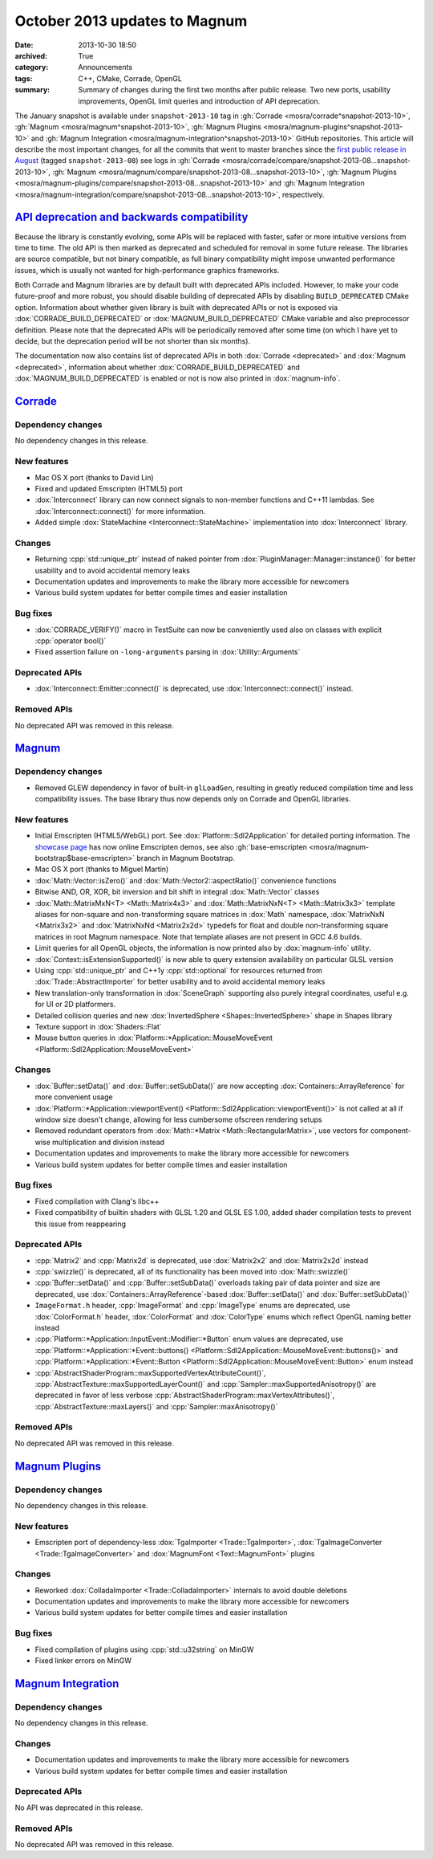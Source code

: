 October 2013 updates to Magnum
##############################

:date: 2013-10-30 18:50
:archived: True
:category: Announcements
:tags: C++, CMake, Corrade, OpenGL
:summary: Summary of changes during the first two months after public release.
    Two new ports, usability improvements, OpenGL limit queries and
    introduction of API deprecation.

The January snapshot is available under ``snapshot-2013-10`` tag in
:gh:`Corrade <mosra/corrade^snapshot-2013-10>`,
:gh:`Magnum <mosra/magnum^snapshot-2013-10>`,
:gh:`Magnum Plugins <mosra/magnum-plugins^snapshot-2013-10>` and
:gh:`Magnum Integration <mosra/magnum-integration^snapshot-2013-10>` GitHub
repositories. This article will describe the most important changes, for all
the commits that went to master branches since the
`first public release in August <{filename}introducing-magnum.rst>`_ (tagged
``snapshot-2013-08``) see logs in
:gh:`Corrade <mosra/corrade/compare/snapshot-2013-08...snapshot-2013-10>`,
:gh:`Magnum <mosra/magnum/compare/snapshot-2013-08...snapshot-2013-10>`,
:gh:`Magnum Plugins <mosra/magnum-plugins/compare/snapshot-2013-08...snapshot-2013-10>`
and :gh:`Magnum Integration <mosra/magnum-integration/compare/snapshot-2013-08...snapshot-2013-10>`,
respectively.

`API deprecation and backwards compatibility`_
==============================================

Because the library is constantly evolving, some APIs will be replaced with
faster, safer or more intuitive versions from time to time. The old API is then
marked as deprecated and scheduled for removal in some future release. The
libraries are source compatible, but not binary compatible, as full binary
compatibility might impose unwanted performance issues, which is usually not
wanted for high-performance graphics frameworks.

Both Corrade and Magnum libraries are by default built with deprecated APIs
included. However, to make your code future-proof and more robust, you should
disable building of deprecated APIs by disabling ``BUILD_DEPRECATED`` CMake
option. Information about whether given library is built with deprecated APIs
or not is exposed via :dox:`CORRADE_BUILD_DEPRECATED` or
:dox:`MAGNUM_BUILD_DEPRECATED` CMake variable and also preprocessor definition.
Please note that the deprecated APIs will be periodically removed after some
time (on which I have yet to decide, but the deprecation period will be not
shorter than six months).

The documentation now also contains list of deprecated APIs in both
:dox:`Corrade <deprecated>` and :dox:`Magnum <deprecated>`, information about
whether :dox:`CORRADE_BUILD_DEPRECATED` and :dox:`MAGNUM_BUILD_DEPRECATED` is
enabled or not is now also printed in :dox:`magnum-info`.

`Corrade`_
==========

Dependency changes
------------------

No dependency changes in this release.

New features
------------

-   Mac OS X port (thanks to David Lin)
-   Fixed and updated Emscripten (HTML5) port
-   :dox:`Interconnect` library can now connect signals to non-member functions
    and C++11 lambdas. See :dox:`Interconnect::connect()` for more information.
-   Added simple :dox:`StateMachine <Interconnect::StateMachine>`
    implementation into :dox:`Interconnect` library.

Changes
-------

-   Returning :cpp:`std::unique_ptr` instead of naked pointer from
    :dox:`PluginManager::Manager::instance()` for better usability and to avoid
    accidental memory leaks
-   Documentation updates and improvements to make the library more accessible
    for newcomers
-   Various build system updates for better compile times and easier
    installation

Bug fixes
---------

-   :dox:`CORRADE_VERIFY()` macro in TestSuite can now be conveniently used
    also on classes with explicit :cpp:`operator bool()`
-   Fixed assertion failure on ``-long-arguments`` parsing in
    :dox:`Utility::Arguments`

Deprecated APIs
---------------

-   :dox:`Interconnect::Emitter::connect()` is deprecated, use
    :dox:`Interconnect::connect()` instead.

Removed APIs
------------

No deprecated API was removed in this release.

`Magnum`_
=========

Dependency changes
------------------

-   Removed GLEW dependency in favor of built-in ``glLoadGen``, resulting in
    greatly reduced compilation time and less compatibility issues. The base
    library thus now depends only on Corrade and OpenGL libraries.

New features
------------

-   Initial Emscripten (HTML5/WebGL) port. See :dox:`Platform::Sdl2Application`
    for detailed porting information. The `showcase page <{filename}/showcase.rst>`_
    has now online Emscripten demos, see also
    :gh:`base-emscripten <mosra/magnum-bootstrap$base-emscripten>` branch in
    Magnum Bootstrap.
-   Mac OS X port (thanks to Miguel Martin)
-   :dox:`Math::Vector::isZero()` and :dox:`Math::Vector2::aspectRatio()`
    convenience functions
-   Bitwise AND, OR, XOR, bit inversion and bit shift in integral
    :dox:`Math::Vector` classes
-   :dox:`Math::MatrixMxN<T> <Math::Matrix4x3>` and :dox:`Math::MatrixNxN<T> <Math::Matrix3x3>`
    template aliases for non-square and non-transforming square matrices in
    :dox:`Math` namespace, :dox:`MatrixNxN <Matrix3x2>` and
    :dox:`MatrixNxNd <Matrix2x2d>` typedefs for float and double
    non-transforming square matrices in root Magnum namespace. Note that
    template aliases are not present in GCC 4.6 builds.
-   Limit queries for all OpenGL objects, the information is now printed also
    by :dox:`magnum-info` utility.
-   :dox:`Context::isExtensionSupported()` is now able to query extension
    availability on particular GLSL version
-   Using :cpp:`std::unique_ptr` and C++1y :cpp:`std::optional` for resources
    returned from :dox:`Trade::AbstractImporter` for better usability and to
    avoid accidental memory leaks
-   New translation-only transformation in :dox:`SceneGraph` supporting also
    purely integral coordinates, useful e.g. for UI or 2D platformers.
-   Detailed collision queries and new :dox:`InvertedSphere <Shapes::InvertedSphere>`
    shape in Shapes library
-   Texture support in :dox:`Shaders::Flat`
-   Mouse button queries in :dox:`Platform::*Application::MouseMoveEvent <Platform::Sdl2Application::MouseMoveEvent>`

Changes
-------

-   :dox:`Buffer::setData()` and :dox:`Buffer::setSubData()` are now accepting
    :dox:`Containers::ArrayReference` for more convenient usage
-   :dox:`Platform::*Application::viewportEvent() <Platform::Sdl2Application::viewportEvent()>`
    is not called at all if window size doesn't change, allowing for less
    cumbersome ofscreen rendering setups
-   Removed redundant operators from :dox:`Math::*Matrix <Math::RectangularMatrix>`,
    use vectors for component-wise multiplication and division instead
-   Documentation updates and improvements to make the library more accessible
    for newcomers
-   Various build system updates for better compile times and easier
    installation

Bug fixes
---------

-   Fixed compilation with Clang's libc++
-   Fixed compatibility of builtin shaders with GLSL 1.20 and GLSL ES 1.00,
    added shader compilation tests to prevent this issue from reappearing

Deprecated APIs
---------------

-   :cpp:`Matrix2` and :cpp:`Matrix2d` is deprecated, use :dox:`Matrix2x2` and
    :dox:`Matrix2x2d` instead
-   :cpp:`swizzle()` is deprecated, all of its functionality has been moved
    into :dox:`Math::swizzle()`
-   :cpp:`Buffer::setData()` and :cpp:`Buffer::setSubData()` overloads taking
    pair of data pointer and size are deprecated, use
    :dox:`Containers::ArrayReference`-based :dox:`Buffer::setData()` and
    :dox:`Buffer::setSubData()`
-   ``ImageFormat.h`` header, :cpp:`ImageFormat` and :cpp:`ImageType` enums are
    deprecated, use :dox:`ColorFormat.h` header, :dox:`ColorFormat` and
    :dox:`ColorType` enums which reflect OpenGL naming better instead
-   :cpp:`Platform::*Application::InputEvent::Modifier::*Button` enum values
    are deprecated, use
    :cpp:`Platform::*Application::*Event::buttons() <Platform::Sdl2Application::MouseMoveEvent::buttons()>`
    and :cpp:`Platform::*Application::*Event::Button <Platform::Sdl2Application::MouseMoveEvent::Button>`
    enum instead
-   :cpp:`AbstractShaderProgram::maxSupportedVertexAttributeCount()`,
    :cpp:`AbstractTexture::maxSupportedLayerCount()` and
    :cpp:`Sampler::maxSupportedAnisotropy()` are deprecated in favor of less
    verbose :cpp:`AbstractShaderProgram::maxVertexAttributes()`,
    :cpp:`AbstractTexture::maxLayers()` and :cpp:`Sampler::maxAnisotropy()`

Removed APIs
------------

No deprecated API was removed in this release.

`Magnum Plugins`_
=================

Dependency changes
------------------

No dependency changes in this release.

New features
------------

-   Emscripten port of dependency-less :dox:`TgaImporter <Trade::TgaImporter>`,
    :dox:`TgaImageConverter <Trade::TgaImageConverter>` and
    :dox:`MagnumFont <Text::MagnumFont>` plugins

Changes
-------

-   Reworked :dox:`ColladaImporter <Trade::ColladaImporter>` internals to avoid
    double deletions
-   Documentation updates and improvements to make the library more accessible
    for newcomers
-   Various build system updates for better compile times and easier
    installation

Bug fixes
---------

-   Fixed compilation of plugins using :cpp:`std::u32string` on MinGW
-   Fixed linker errors on MinGW

`Magnum Integration`_
=====================

Dependency changes
------------------

No dependency changes in this release.

Changes
-------

-   Documentation updates and improvements to make the library more accessible
    for newcomers
-   Various build system updates for better compile times and easier
    installation

Deprecated APIs
---------------

No API was deprecated in this release.

Removed APIs
------------

No deprecated API was removed in this release.
